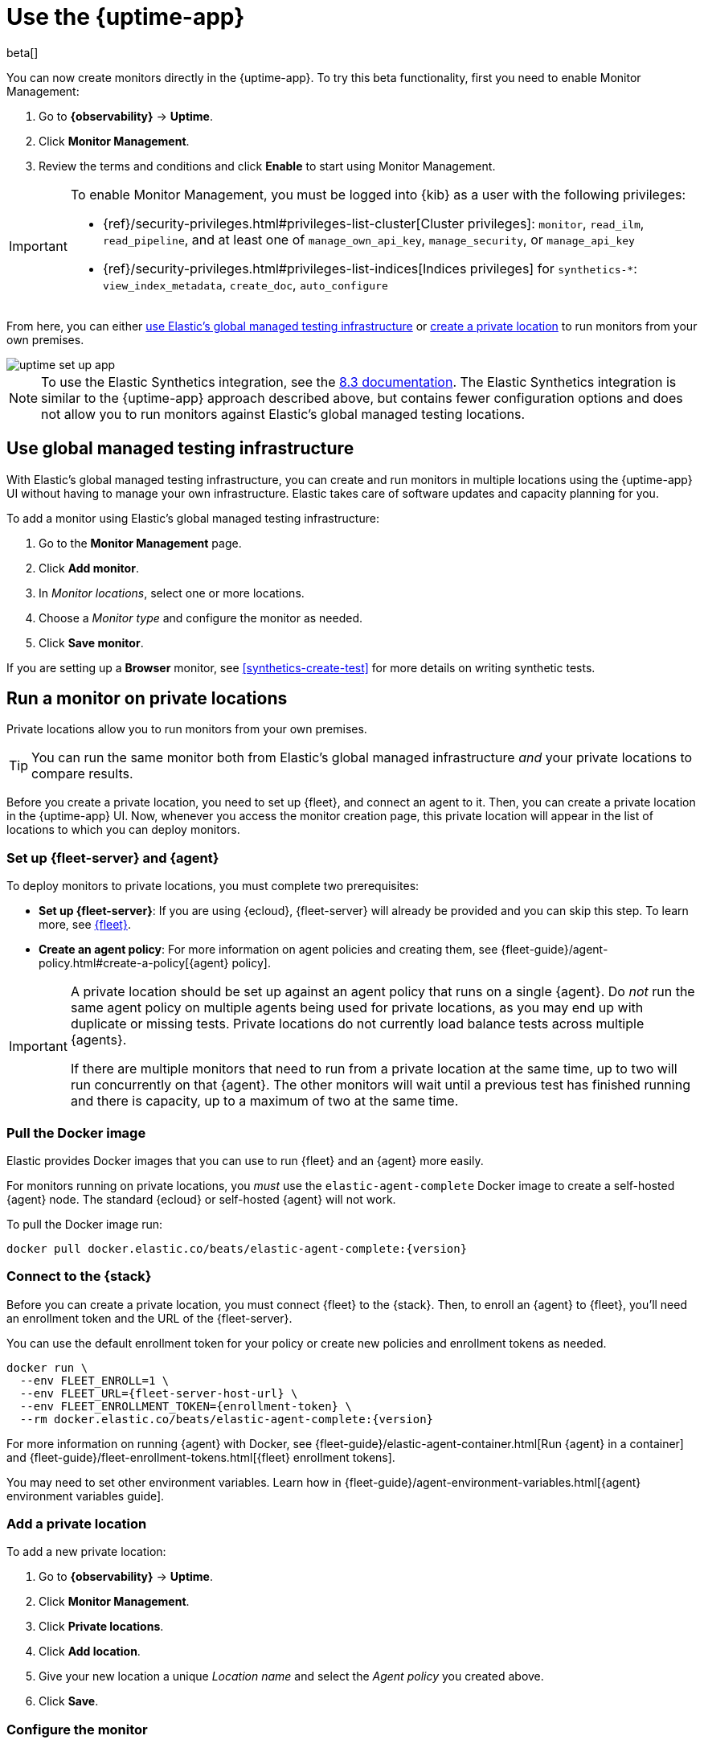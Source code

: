 [[uptime-set-up-choose-agent]]
= Use the {uptime-app}

beta[]

You can now create monitors directly in the {uptime-app}.
To try this beta functionality, first you need to enable Monitor Management:

. Go to **{observability}** -> **Uptime**.
. Click **Monitor Management**.
. Review the terms and conditions and click **Enable** to start using Monitor Management.

[IMPORTANT]
======
To enable Monitor Management, you must be logged into {kib} as a user with
the following privileges:

* {ref}/security-privileges.html#privileges-list-cluster[Cluster privileges]: `monitor`, `read_ilm`, `read_pipeline`, and at least one of `manage_own_api_key`, `manage_security`, or `manage_api_key`
* {ref}/security-privileges.html#privileges-list-indices[Indices privileges] for `synthetics-*`: `view_index_metadata`, `create_doc`, `auto_configure`
======

From here, you can either <<global-managed-testing-infrastructure,use Elastic's global managed testing infrastructure>>
or <<private-locations,create a private location>> to run monitors from your own premises.

image::images/uptime-set-up-app.png[]

NOTE: To use the Elastic Synthetics integration, see the https://www.elastic.co/guide/en/observability/8.3/uptime-set-up.html#uptime-set-up-choose-agent[8.3 documentation]. The Elastic Synthetics integration is similar to the {uptime-app} approach described above, but contains fewer configuration options and does not allow you to run monitors against Elastic's global managed testing locations.

[discrete]
[[global-managed-testing-infrastructure]]
== Use global managed testing infrastructure

With Elastic's global managed testing infrastructure, you can create and run monitors in multiple
locations using the {uptime-app} UI without having to manage your own infrastructure.
Elastic takes care of software updates and capacity planning for you.

To add a monitor using Elastic's global managed testing infrastructure:

. Go to the **Monitor Management** page.
. Click **Add monitor**.
. In _Monitor locations_, select one or more locations.
. Choose a _Monitor type_ and configure the monitor as needed.
. Click **Save monitor**.

If you are setting up a **Browser** monitor, see <<synthetics-create-test>>
for more details on writing synthetic tests.

[discrete]
[[private-locations]]
== Run a monitor on private locations

Private locations allow you to run monitors from your own premises.
	
TIP: You can run the same monitor both from Elastic's global managed infrastructure _and_ your private locations to compare results.

Before you create a private location, you need to set up {fleet}, and connect an agent to it.
Then, you can create a private location in the {uptime-app} UI.
Now, whenever you access the monitor creation page, this private location will appear in the list
of locations to which you can deploy monitors.

[discrete]
[[private-locations-fleet-agent]]
=== Set up {fleet-server} and {agent}

To deploy monitors to private locations, you must complete two prerequisites:

* *Set up {fleet-server}*: If you are using {ecloud}, {fleet-server} will already be provided and you can skip this step.
To learn more, see <<set-up-fleet,{fleet}>>.
* **Create an agent policy**:  For more information on agent policies and creating them,
see {fleet-guide}/agent-policy.html#create-a-policy[{agent} policy].

[IMPORTANT]
====
A private location should be set up against an agent policy that runs on a single {agent}.
Do _not_ run the same agent policy on multiple agents being used for private locations, as you may
end up with duplicate or missing tests. Private locations do not currently load balance tests across
multiple {agents}.

If there are multiple monitors that need to run from a private location at the same time, up to two
will run concurrently on that {agent}. The other monitors will wait until a previous test has
finished running and there is capacity, up to a maximum of two at the same time.
====

[discrete]
[[private-location-docker]]
=== Pull the Docker image

Elastic provides Docker images that you can use to run {fleet} and an {agent} more easily.

For monitors running on private locations, you _must_ use the `elastic-agent-complete`
Docker image to create a self-hosted {agent} node. The standard {ecloud} or self-hosted
{agent} will not work.

ifeval::["{release-state}"=="unreleased"]

Version {version} has not yet been released.

endif::[]

ifeval::["{release-state}"!="unreleased"]

To pull the Docker image run:

[source,sh,subs="attributes"]
----
docker pull docker.elastic.co/beats/elastic-agent-complete:{version}
----

endif::[]

[discrete]
[[private-locations-connect]]
=== Connect to the {stack}

Before you can create a private location, you must connect {fleet} to the {stack}.
Then, to enroll an {agent} to {fleet}, you'll need an enrollment token and the URL of the {fleet-server}.

You can use the default enrollment token for your policy or create new policies and enrollment tokens as needed.

ifeval::["{release-state}"=="unreleased"]

Version {version} has not yet been released.

endif::[]

ifeval::["{release-state}"!="unreleased"]

[source,sh,subs="attributes"]
----
docker run \
  --env FLEET_ENROLL=1 \
  --env FLEET_URL={fleet-server-host-url} \
  --env FLEET_ENROLLMENT_TOKEN={enrollment-token} \
  --rm docker.elastic.co/beats/elastic-agent-complete:{version}
----

endif::[]

For more information on running {agent} with Docker, see
{fleet-guide}/elastic-agent-container.html[Run {agent} in a container] and
{fleet-guide}/fleet-enrollment-tokens.html[{fleet} enrollment tokens].

You may need to set other environment variables.
Learn how in {fleet-guide}/agent-environment-variables.html[{agent} environment variables guide].

[discrete]
[[private-locations-add]]
=== Add a private location

To add a new private location:

. Go to **{observability}** -> **Uptime**.
. Click **Monitor Management**.
. Click **Private locations**.
. Click **Add location**.
. Give your new location a unique _Location name_ and select the _Agent policy_ you created above.
. Click **Save**.

[discrete]
[[private-locations-config]]
=== Configure the monitor

After you have successfully added a new private location, close the _Private locations_ flyout to return
to the Monitor Management page. From there:

. Click **Add monitor**.
. Give your monitor a unique _Monitor name_.
. In _Monitor locations_, select your new private location, which will appear using the _Location name_
you provided and will have a "Private" badge next to its name.
+
image::images/private-locations-monitor-locations.png[Screenshot of Monitor locations options including a private location]
. Choose a _Monitor type_ and configure the monitor as needed.
. Click **Save monitor**.

If you are setting up a *Browser* synthetic monitor, see <<synthetics-create-test>>
for more details on writing synthetic tests.

[discrete]
[[uptime-app-view-in-kibana]]
== View in {kib}

{agent} is now sending synthetic monitoring data to the {stack}.
Navigate to the {uptime-app} in {kib}, where you can see screenshots of each run,
set up alerts in case of test failures, and more.

If a test does fail (shown as `down` in the {uptime-app}), you'll be able to view the step script that failed,
any errors, and a stack trace.
See <<synthetics-visualize>> for more information.